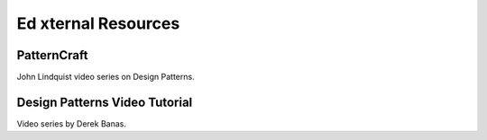 Ed      xternal Resources
==================

PatternCraft
------------

John Lindquist video series on Design Patterns.

.. raw:: html

    <iframe width="560" height="315" src="https://www.youtube.com/embed/videoseries?list=PL8B19C3040F6381A2" frameborder="0" allowfullscreen></iframe>



Design Patterns Video Tutorial
------------------------------

Video series by Derek Banas.

.. raw:: html

    <iframe width="560" height="315" src="https://www.youtube.com/embed/videoseries?list=PLF206E906175C7E07" frameborder="0" allowfullscreen></iframe>
